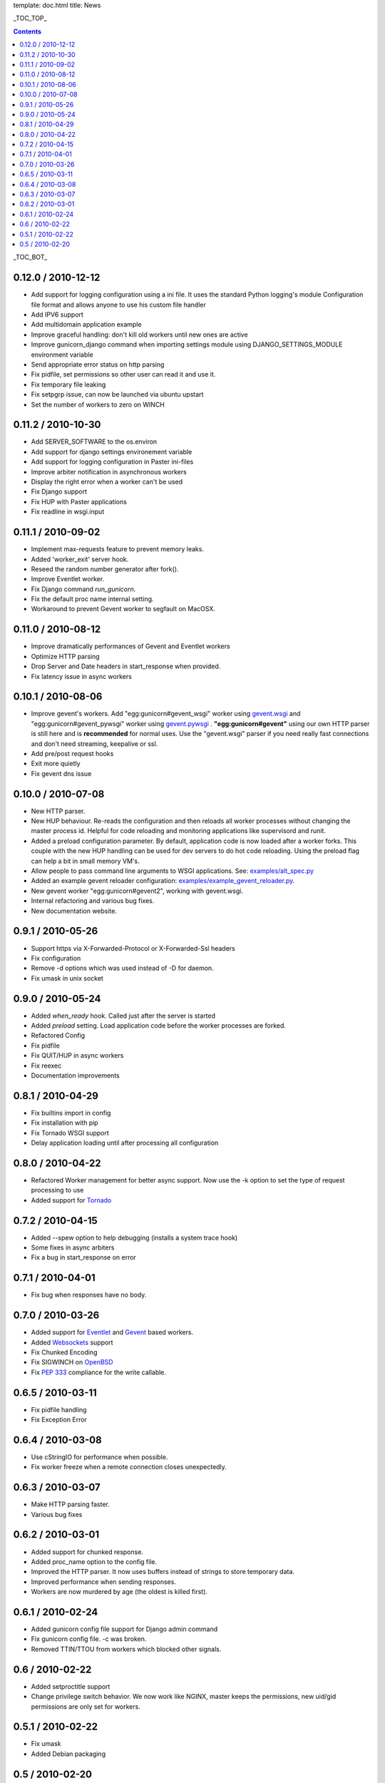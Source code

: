 template: doc.html
title: News

_TOC_TOP_

.. contents::
    :backlinks: top

_TOC_BOT_

0.12.0 / 2010-12-12
-------------------

- Add support for logging configuration using a ini file. 
  It uses the standard Python logging's module Configuration 
  file format and allows anyone to use his custom file handler
- Add IPV6 support
- Add multidomain application example
- Improve graceful handling: don't kill old workers 
  until new ones are active
- Improve gunicorn_django command when importing settings module 
  using DJANGO_SETTINGS_MODULE environment variable
- Send appropriate error status on http parsing
- Fix pidfile, set permissions so other user can read 
  it and use it. 
- Fix temporary file leaking
- Fix setpgrp issue, can now be launched via ubuntu upstart
- Set the number of workers to zero on WINCH

0.11.2 / 2010-10-30
-------------------

* Add SERVER_SOFTWARE to the os.environ
* Add support for django settings environement variable
* Add support for logging configuration in Paster ini-files
* Improve arbiter notification in asynchronous workers
* Display the right error when a worker can't be used
* Fix Django support
* Fix HUP with Paster applications
* Fix readline in wsgi.input

0.11.1 / 2010-09-02
-------------------

* Implement max-requests feature to prevent memory leaks.
* Added 'worker_exit' server hook.
* Reseed the random number generator after fork().
* Improve Eventlet worker.
* Fix Django command `run_gunicorn`.
* Fix the default proc name internal setting.
* Workaround to prevent Gevent worker to segfault on MacOSX.

0.11.0 / 2010-08-12
-------------------

* Improve dramatically performances of Gevent and Eventlet workers
* Optimize HTTP parsing
* Drop Server and Date headers in start_response when provided.
* Fix latency issue in async workers

0.10.1 / 2010-08-06
-------------------

* Improve gevent's workers. Add "egg:gunicorn#gevent_wsgi" worker using 
  `gevent.wsgi <http://www.gevent.org/gevent.wsgi.html>`_ and 
  "egg:gunicorn#gevent_pywsgi" worker using `gevent.pywsgi 
  <http://www.gevent.org/gevent.pywsgi.html>`_ .
  **"egg:gunicorn#gevent"** using our own HTTP parser is still here and
  is **recommended** for normal uses. Use the "gevent.wsgi" parser if you
  need really fast connections and don't need streaming, keepalive or ssl.
* Add pre/post request hooks
* Exit more quietly
* Fix gevent dns issue
  
0.10.0 / 2010-07-08
-------------------

* New HTTP parser.
* New HUP behaviour. Re-reads the configuration and then reloads all
  worker processes without changing the master process id. Helpful for
  code reloading and monitoring applications like supervisord and runit.
* Added a preload configuration parameter. By default, application code
  is now loaded after a worker forks. This couple with the new HUP
  handling can be used for dev servers to do hot code reloading. Using
  the preload flag can help a bit in small memory VM's.
* Allow people to pass command line arguments to WSGI applications. See:
  `examples/alt_spec.py
  <http://github.com/benoitc/gunicorn/raw/master/examples/alt_spec.py>`_
* Added an example gevent reloader configuration:
  `examples/example_gevent_reloader.py
  <http://github.com/benoitc/gunicorn/blob/master/examples/example_gevent_reloader.py>`_.
* New gevent worker "egg:gunicorn#gevent2", working with gevent.wsgi.
* Internal refactoring and various bug fixes.
* New documentation website.

0.9.1 / 2010-05-26
------------------

* Support https via X-Forwarded-Protocol or X-Forwarded-Ssl headers
* Fix configuration
* Remove -d options which was used instead of -D for daemon.
* Fix umask in unix socket

0.9.0 / 2010-05-24
------------------

* Added *when_ready* hook. Called just after the server is started 
* Added *preload* setting. Load application code before the worker processes
  are forked.
* Refactored Config
* Fix pidfile
* Fix QUIT/HUP in async workers
* Fix reexec
* Documentation improvements

0.8.1 / 2010-04-29
------------------

* Fix builtins import in config
* Fix installation with pip
* Fix Tornado WSGI support
* Delay application loading until after processing all configuration

0.8.0 / 2010-04-22
------------------

* Refactored Worker management for better async support. Now use the -k option
  to set the type of request processing to use
* Added support for Tornado_


0.7.2 / 2010-04-15
------------------

* Added --spew option to help debugging (installs a system trace hook)
* Some fixes in async arbiters
* Fix a bug in start_response on error

0.7.1 / 2010-04-01
------------------

* Fix bug when responses have no body.

0.7.0 / 2010-03-26
------------------

* Added support for Eventlet_ and Gevent_ based workers.
* Added Websockets_ support
* Fix Chunked Encoding
* Fix SIGWINCH on OpenBSD_
* Fix `PEP 333`_ compliance for the write callable.

0.6.5 / 2010-03-11
------------------

* Fix pidfile handling
* Fix Exception Error

0.6.4 / 2010-03-08
------------------

* Use cStringIO for performance when possible.
* Fix worker freeze when a remote connection closes unexpectedly.

0.6.3 / 2010-03-07
------------------

* Make HTTP parsing faster.
* Various bug fixes

0.6.2 / 2010-03-01
------------------

* Added support for chunked response.
* Added proc_name option to the config file.
* Improved the HTTP parser. It now uses buffers instead of strings to store
  temporary data.
* Improved performance when sending responses.
* Workers are now murdered by age (the oldest is killed first).


0.6.1 / 2010-02-24
------------------

* Added gunicorn config file support for Django admin command
* Fix gunicorn config file. -c was broken.
* Removed TTIN/TTOU from workers which blocked other signals.

0.6 / 2010-02-22
------------------

* Added setproctitle support
* Change privilege switch behavior. We now work like NGINX, master keeps the
  permissions, new uid/gid permissions are only set for workers.

0.5.1 / 2010-02-22
------------------

* Fix umask
* Added Debian packaging

0.5 / 2010-02-20 
----------------

* Added `configuration file <configuration.html>`_ handler.
* Added support for pre/post fork hooks
* Added support for before_exec hook
* Added support for unix sockets
* Added launch of workers processes under different user/group
* Added umask option
* Added SCRIPT_NAME support
* Better support of some exotic settings for Django projects
* Better support of Paste-compatible applications
* Some refactoring to make the code easier to hack
* Allow multiple keys in request and response headers

.. _Tornado: http://www.tornadoweb.org/
.. _`PEP 333`: http://www.python.org/dev/peps/pep-0333/
.. _Eventlet: http://eventlet.net
.. _Gevent: http://gevent.org
.. _OpenBSD: http://openbsd.org
.. _Websockets: http://dev.w3.org/html5/websockets/
